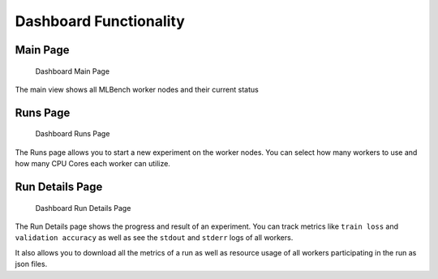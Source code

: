 Dashboard Functionality
^^^^^^^^^^^^^^^^^^^^^^^


Main Page
"""""""""

.. figure:: images/Dashboard_Index.png
   :alt: Dashboard Main Page

   Dashboard Main Page

The main view shows all MLBench worker nodes and their current status

Runs Page
"""""""""

.. figure:: images/Dashboard_Test.png
   :alt: Dashboard Runs Page

   Dashboard Runs Page

The Runs page allows you to start a new experiment on the worker nodes. You can select how many workers to use and how many CPU Cores each worker can utilize.


Run Details Page
""""""""""""""""

.. figure:: images/Dashboard_Run.png
   :alt: Dashboard Run Details Page

   Dashboard Run Details Page

The Run Details page shows the progress and result of an experiment. You can track metrics like ``train loss`` and ``validation accuracy`` as well as see the ``stdout`` and ``stderr`` logs of all workers.

It also allows you to download all the metrics of a run as well as resource usage of all workers participating in the run as json files.